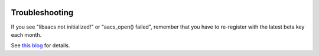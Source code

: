 .. image:: https://img.shields.io/pypi/v/jaraco.media.svg
   :target: `PyPI link`_

.. image:: https://img.shields.io/pypi/pyversions/jaraco.media.svg
   :target: `PyPI link`_

.. _PyPI link: https://pypi.org/project/jaraco.media

.. image:: https://github.com/jaraco/jaraco.media/workflows/tests/badge.svg
   :target: https://github.com/jaraco/jaraco.media/actions?query=workflow%3A%22tests%22
   :alt: tests

.. image:: https://img.shields.io/badge/code%20style-black-000000.svg
   :target: https://github.com/psf/black
   :alt: Code style: Black

.. .. image:: https://readthedocs.org/projects/skeleton/badge/?version=latest
..    :target: https://skeleton.readthedocs.io/en/latest/?badge=latest

.. image:: https://img.shields.io/badge/skeleton-2021-informational
   :target: https://blog.jaraco.com/skeleton


Troubleshooting
---------------

If you see "libaacs not initialized!" or "aacs_open() failed",
remember that you have to re-register with the latest
beta key each month.

See `this blog
<http://drbobtechblog.com/handbrake-can-use-makemkv-to-automatically-process-blu-ray-discs-heres-how/>`_
for details.
